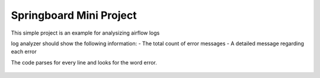 Springboard Mini Project
========================

This simple project is an example for analysizing airflow logs

log analyzer should show the following information:
- The total count of error messages
- A detailed message regarding each error

The code parses for every line and looks for the word error.

.. figure:: Screenshot_2024-07-21.png
   :align: center
   :alt: Screenshot_2024-07-21.png

